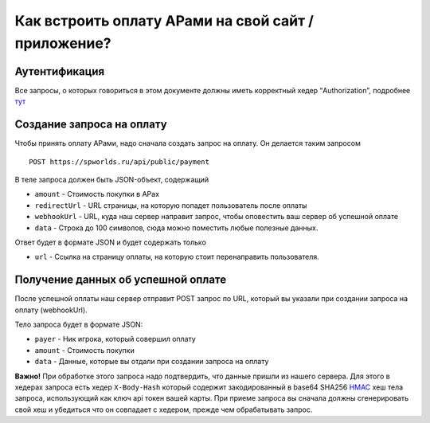 .. _PAYMENTS:

Как встроить оплату АРами на свой сайт / приложение?
====================================================

Аутентификация
--------------

Все запросы, о которых говориться в этом документе должны иметь
корректный хедер “Authorization”, подробнее `тут <AUTHORIZATION.md>`__

Создание запроса на оплату
--------------------------

Чтобы принять оплату АРами, надо сначала создать запрос на оплату. Он
делается таким запросом

::

   POST https://spworlds.ru/api/public/payment

В теле запроса должен быть JSON-объект, содержащий

-  ``amount`` - Стоимость покупки в АРах
-  ``redirectUrl`` - URL страницы, на которую попадет пользователь после
   оплаты
-  ``webhookUrl`` - URL, куда наш сервер направит запрос, чтобы
   оповестить ваш сервер об успешной оплате
-  ``data`` - Строка до 100 символов, сюда можно поместить любые
   полезные данных.

Ответ будет в формате JSON и будет содержать только

-  ``url`` - Ссылка на страницу оплаты, на которую стоит перенаправить
   пользователя.

Получение данных об успешной оплате
-----------------------------------

После успешной оплаты наш сервер отправит POST запрос по URL, который вы
указали при создании запроса на оплату (webhookUrl).

Тело запроса будет в формате JSON:

-  ``payer`` - Ник игрока, который совершил оплату
-  ``amount`` - Стоимость покупки
-  ``data`` - Данные, которые вы отдали при создании запроса на оплату

**Важно!** При обработке этого запроса надо подтвердить, что данные
пришли из нашего сервера. Для этого в хедерах запроса есть хедер
``X-Body-Hash`` который содержит закодированный в base64 SHA256
`HMAC <https://ru.wikipedia.org/wiki/HMAC>`__ хеш тела запроса,
использующий как ключ api токен вашей карты. При приеме запроса вы
сначала должны сгенерировать свой хеш и убедиться что он совпадает с
хедером, прежде чем обрабатывать запрос.
